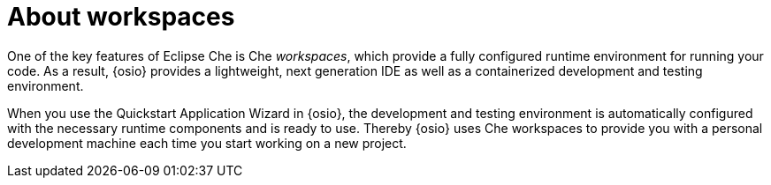 [id="about_workspaces-{context}"]
= About workspaces

// for hello-world
ifeval::["{context}" == "hello-world"]
After creating and testing your new Vert.x Quickstart application, you can make changes to the project code. {osio} provides hosted instances of Eclipse Che within your browser to edit, test, and debug your project code.
endif::[]

// for user-guide
ifeval::["{context}" == "user-guide"]
After importing an existing application or creating and then testing a new application, you can make changes to the code using workspaces. {osio} provides hosted instances of Eclipse Che within your browser to edit, test, and debug your project code. 
endif::[]

One of the key features of Eclipse Che is Che _workspaces_, which provide a fully configured runtime environment for running your code. As a result, {osio} provides a lightweight, next generation IDE as well as a containerized development and testing environment.

When you use the Quickstart Application Wizard in {osio}, the development and testing environment is automatically configured with the necessary runtime components and is ready to use. Thereby {osio} uses Che workspaces to provide you with a personal development machine each time you start working on a new project.
